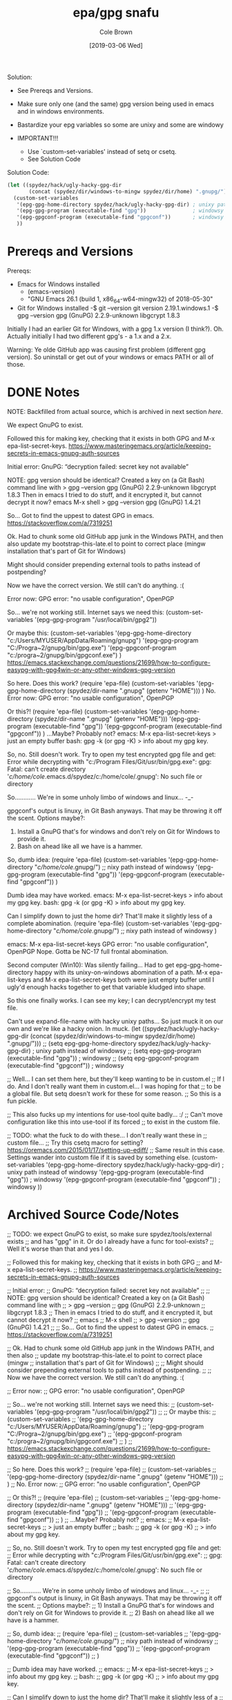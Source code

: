 #+TITLE:       epa/gpg snafu
#+DESCRIPTION: Half-windows bastard child fun...
#+AUTHOR:      Cole Brown
#+EMAIL:       git@spydez.com
#+DATE:        [2019-03-06 Wed]


Solution:
  - See Prereqs and Versions.

  - Make sure only one (and the same) gpg version being used in emacs
    and in windows environments.

  - Bastardize your epg variables so some are unixy and some are windowy

  - IMPORTANT!!!
    - Use `custom-set-variables' instead of setq or csetq.
    - See Solution Code

Solution Code:

#+NAME: EPA/GPG Solution
#+BEGIN_SRC emacs-lisp
(let ((spydez/hack/ugly-hacky-gpg-dir
       (concat (spydez/dir/windows-to-mingw spydez/dir/home) ".gnupg/")))
  (custom-set-variables
   '(epg-gpg-home-directory spydez/hack/ugly-hacky-gpg-dir) ; unixy path instead of windowsy
   '(epg-gpg-program (executable-find "gpg"))               ; windowsy
   '(epg-gpgconf-program (executable-find "gpgconf"))       ; windowsy
   ))
#+END_SRC

* Prereqs and Versions

Prereqs:
  - Emacs for Windows installed
    - (emacs-version)
    - "GNU Emacs 26.1 (build 1, x86_64-w64-mingw32) of 2018-05-30"
  - Git for Windows installed
    -$ git --version
     git version 2.19.1.windows.1
    -$ gpg --version
     gpg (GnuPG) 2.2.9-unknown
     libgcrypt 1.8.3

Initially I had an earlier Git for Windows, with a gpg 1.x version (I think?).
Oh. Actually initially I had two different gpg's - a 1.x and a 2.x.

Warning: Ye olde GitHub app was causing first problem (different gpg version).
So uninstall or get out of your windows or emacs PATH or all of those.

* DONE Notes
  CLOSED: [2019-03-06 Wed 12:23]
  :LOGBOOK:
  - State "DONE"       from "TODO"       [2019-03-06 Wed 12:23]
  :END:

NOTE: Backfilled from actual source, which is archived in next section [[Archived Source Code/Notes][here]].

We expect GnuPG to exist.

Followed this for making key, checking that it exists in both GPG
and M-x epa-list-secret-keys.
  https://www.masteringemacs.org/article/keeping-secrets-in-emacs-gnupg-auth-sources

Initial error:
  GnuPG: “decryption failed: secret key not available”

NOTE: gpg version should be identical? Created a key on (a Git Bash) command line with
  > gpg --version
  gpg (GnuPG) 2.2.9-unknown
  libgcrypt 1.8.3
Then in emacs I tried to do stuff, and it encrypted it, but cannot decrypt it now?
  emacs
  M-x shell
  > gpg --version
  gpg (GnuPG) 1.4.21

So... Got to find the uppest to datest GPG in emacs.
  https://stackoverflow.com/a/7319251

Ok. Had to chunk some old GitHub app junk in the Windows PATH, and then also
update my bootstrap-this-late.el to point to correct place (mingw
installation that's part of Git for Windows)

Might should consider prepending external tools to paths instead of postpending?

Now we have the correct version. We still can't do anything. :(


Error now:
  GPG error: "no usable configuration", OpenPGP

So... we're not working still. Internet says we need this:
  (custom-set-variables '(epg-gpg-program  "/usr/local/bin/gpg2"))

Or maybe this:
  (custom-set-variables
   '(epg-gpg-home-directory "c:/Users/MYUSER/AppData/Roaming/gnupg")
   '(epg-gpg-program "C:/Progra~2/gnupg/bin/gpg.exe")
   '(epg-gpgconf-program "c:/progra~2/gnupg/bin/gpgconf.exe")
  )
https://emacs.stackexchange.com/questions/21699/how-to-configure-easypg-with-gpg4win-or-any-other-windows-gpg-version

So here. Does this work?
  (require 'epa-file)
  (custom-set-variables
   '(epg-gpg-home-directory (spydez/dir-name ".gnupg" (getenv "HOME")))
   )
No. Error now:
  GPG error: "no usable configuration", OpenPGP

Or this?!
  (require 'epa-file)
  (custom-set-variables
   '(epg-gpg-home-directory (spydez/dir-name ".gnupg" (getenv "HOME")))
   '(epg-gpg-program (executable-find "gpg"))
   '(epg-gpgconf-program (executable-find "gpgconf"))
   )
...Maybe? Probably not?
emacs:
  M-x epa-list-secret-keys
  > just an empty buffer
bash:
  gpg -k (or gpg -K)
  > info about my gpg key.

So, no. Still doesn't work. Try to open my test encrypted gpg file and get:
  Error while decrypting with "c:/Program Files/Git/usr/bin/gpg.exe":
  gpg: Fatal: can't create directory '/c/home/cole/.emacs.d/spydez/c:/home/cole/.gnupg': No such file or directory

So............ We're in some unholy limbo of windows and linux... -_-

gpgconf's output is linuxy, in Git Bash anyways. That may be throwing it off the scent.
Options maybe?:
  1) Install a GnuPG that's for windows and don't rely on Git for Windows to provide it.
  2) Bash on ahead like all we have is a hammer.

So, dumb idea:
  (require 'epa-file)
  (custom-set-variables
   '(epg-gpg-home-directory "/c/home/cole/.gnupg/") ;; nixy path instead of windowsy
   '(epg-gpg-program (executable-find "gpg"))
   '(epg-gpgconf-program (executable-find "gpgconf"))
   )

Dumb idea may have worked.
emacs:
  M-x epa-list-secret-keys
  > info about my gpg key.
bash:
  gpg -k (or gpg -K)
  > info about my gpg key.

Can I simplify down to just the home dir? That'll make it slightly less of a
complete abomination.
  (require 'epa-file)
  (custom-set-variables
   '(epg-gpg-home-directory "/c/home/cole/.gnupg/") ;; nixy path instead of windowsy
   )

emacs:
  M-x epa-list-secret-keys
  GPG error: "no usable configuration", OpenPGP
Nope. Gotta be NC-17 full frontal abomination.

Second computer (Win10):
  Was silently failing...
  Had to get epg-gpg-home-directory happy with its unixy-on-windows
  abomination of a path. M-x epa-list-keys and M-x epa-list-secret-keys both
  were just empty buffer until I ugly'd enough hacks together to get that
  variable kludged into shape.

So this one finally works. I can see my key; I can decrypt/encrypt my test file.

Can't use expand-file-name with hacky unixy paths...
So just muck it on our own and we're like a hacky onion. In muck.
(let ((spydez/hack/ugly-hacky-gpg-dir
       (concat (spydez/dir/windows-to-mingw spydez/dir/home) ".gnupg/")))
  ;; (setq epg-gpg-home-directory spydez/hack/ugly-hacky-gpg-dir) ; unixy path instead of windowsy
  ;; (setq epg-gpg-program (executable-find "gpg"))               ; windowsy
  ;; (setq epg-gpgconf-program (executable-find "gpgconf"))       ; windowsy

  ;; Well... I can set them here, but they'll keep wanting to be in custom.el
  ;; If I do. And I don't really want them in custom.el... I was hoping for that
  ;; to be a global file. But setq doesn't work for these for some reason.
  ;; So this is a fun pickle.

  ;; This also fucks up my intentions for use-tool quite badly... :/
  ;; Can't move configuration like this into use-tool if its forced
  ;; to exist in the custom file.

  ;; TODO: what the fuck to do with these... I don't really want these in
  ;; custom file...
  ;; Try this csetq macro for setting? https://oremacs.com/2015/01/17/setting-up-ediff/
  ;; Same result in this case. Settings wander into custom file if it is saved by something else.
  (custom-set-variables
   '(epg-gpg-home-directory spydez/hack/ugly-hacky-gpg-dir) ; unixy path instead of windowsy
   '(epg-gpg-program (executable-find "gpg"))               ; windowsy
   '(epg-gpgconf-program (executable-find "gpgconf"))       ; windowsy
   ))

* Archived Source Code/Notes

;; TODO: we expect GnuPG to exist, so make sure spydez/tools/external exists
;; and has "gpg" in it. Or do I already have a func for tool-exists?
;; Well it's worse than that and yes I do.


;; Followed this for making key, checking that it exists in both GPG
;; and M-x epa-list-secret-keys.
;;   https://www.masteringemacs.org/article/keeping-secrets-in-emacs-gnupg-auth-sources


;; Initial error:
;;   GnuPG: “decryption failed: secret key not available”
;;
;; NOTE: gpg version should be identical? Created a key on (a Git Bash) command line with
;;   > gpg --version
;;   gpg (GnuPG) 2.2.9-unknown
;;   libgcrypt 1.8.3
;; Then in emacs I tried to do stuff, and it encrypted it, but cannot decrypt it now?
;;   emacs
;;   M-x shell
;;   > gpg --version
;;   gpg (GnuPG) 1.4.21
;;
;; So... Got to find the uppest to datest GPG in emacs.
;;   https://stackoverflow.com/a/7319251

;; Ok. Had to chunk some old GitHub app junk in the Windows PATH, and then also
;; update my bootstrap-this-late.el to point to correct place (mingw
;; installation that's part of Git for Windows)
;;
;; Might should consider prepending external tools to paths instead of postpending.
;;
;; Now we have the correct version. We still can't do anything. :(


;; Error now:
;;   GPG error: "no usable configuration", OpenPGP

;; So... we're not working still. Internet says we need this:
;;   (custom-set-variables '(epg-gpg-program  "/usr/local/bin/gpg2"))
;;
;; Or maybe this:
;;   (custom-set-variables
;;    '(epg-gpg-home-directory "c:/Users/MYUSER/AppData/Roaming/gnupg")
;;    '(epg-gpg-program "C:/Progra~2/gnupg/bin/gpg.exe")
;;    '(epg-gpgconf-program "c:/progra~2/gnupg/bin/gpgconf.exe")
;;   )
;;  https://emacs.stackexchange.com/questions/21699/how-to-configure-easypg-with-gpg4win-or-any-other-windows-gpg-version

;; So here. Does this work?
;;   (require 'epa-file)
;;   (custom-set-variables
;;    '(epg-gpg-home-directory (spydez/dir-name ".gnupg" (getenv "HOME")))
;;    )
;; No. Error now:
;;   GPG error: "no usable configuration", OpenPGP

;; Or this?!
;;   (require 'epa-file)
;;   (custom-set-variables
;;    '(epg-gpg-home-directory (spydez/dir-name ".gnupg" (getenv "HOME")))
;;    '(epg-gpg-program (executable-find "gpg"))
;;    '(epg-gpgconf-program (executable-find "gpgconf"))
;;    )
;; ...Maybe? Probably not?
;; emacs:
;;   M-x epa-list-secret-keys
;;   > just an empty buffer
;; bash:
;;   gpg -k (or gpg -K)
;;   > info about my gpg key.

;; So, no. Still doesn't work. Try to open my test encrypted gpg file and get:
;;   Error while decrypting with "c:/Program Files/Git/usr/bin/gpg.exe":
;;   gpg: Fatal: can't create directory '/c/home/cole/.emacs.d/spydez/c:/home/cole/.gnupg': No such file or directory

;; So............ We're in some unholy limbo of windows and linux... -_-
;;
;; gpgconf's output is linuxy, in Git Bash anyways. That may be throwing it off the scent.
;; Options maybe?:
;;   1) Install a GnuPG that's for windows and don't rely on Git for Windows to provide it.
;;   2) Bash on ahead like all we have is a hammer.

;; So, dumb idea:
;;   (require 'epa-file)
;;   (custom-set-variables
;;    '(epg-gpg-home-directory "/c/home/cole/.gnupg/") ;; nixy path instead of windowsy
;;    '(epg-gpg-program (executable-find "gpg"))
;;    '(epg-gpgconf-program (executable-find "gpgconf"))
;;    )

;; Dumb idea may have worked.
;; emacs:
;;   M-x epa-list-secret-keys
;;   > info about my gpg key.
;; bash:
;;   gpg -k (or gpg -K)
;;   > info about my gpg key.

;; Can I simplify down to just the home dir? That'll make it slightly less of a
;; complete abomination.
;;   (require 'epa-file)
;;   (custom-set-variables
;;    '(epg-gpg-home-directory "/c/home/cole/.gnupg/") ;; nixy path instead of windowsy
;;    )

;; emacs:
;;   M-x epa-list-secret-keys
;;   GPG error: "no usable configuration", OpenPGP
;; Nope. Gotta be NC-17 full frontal abomination.

;; Second computer:
;;   Was silently failing...
;;   Had to get epg-gpg-home-directory happy with its unixy-on-windows
;;   abomination of a path. M-x epa-list-keys and M-x epa-list-secret-keys both
;;   were just empty buffer until I uglied enough hacks together to get that
;;   variable kludged into shape.


;;------------------------------------------------------------------------------
;;                         General Middle Fingers to:
;;
;;   EPA, Emacs, GPG, Bash, Git, Windows, Git for Windows, Bash for Git for
;;                 Windows, GPG for Bash for Git for Windows,
;;      and optimism (I had so much I thought "one more quick feature")
;;------------------------------------------------------------------------------

;; So this one finally works. I can see my key; I can decrypt/encrypt my test file.
;; TODO: use vars and set 'em in an overridable manner.
;; TODO: figure out how to integrate this into use-tool
(require 'epa-file)

;; Can't use expand-file-name with hacky unixy paths...
;; So just muck it on our own and we're like a hacky onion. In muck.
(let ((spydez/hack/ugly-hacky-gpg-dir
       (concat (spydez/dir/windows-to-mingw spydez/dir/home) ".gnupg/")))
  ;; (setq epg-gpg-home-directory spydez/hack/ugly-hacky-gpg-dir) ; unixy path instead of windowsy
  ;; (setq epg-gpg-program (executable-find "gpg"))               ; windowsy
  ;; (setq epg-gpgconf-program (executable-find "gpgconf"))       ; windowsy

  ;; Well... I can set them here, but they'll keep wanting to be in custom.el
  ;; If I do. And I don't really want them in custom.el... I was hoping for that
  ;; to be a global file. But setq doesn't work for these for some reason.
  ;; So this is a fun pickle.

  ;; This also fucks up my intentions for use-tool quite badly... :/
  ;; Can't move configuration like this into use-tool if its forced
  ;; to exist in the custom file.

  ;; TODO: what the fuck to do with these... I don't really want these in
  ;; custom file...
  ;; Try this csetq macro for setting? https://oremacs.com/2015/01/17/setting-up-ediff/
  ;; Same result in this case. Settings wander into custom file if it is saved by something else.
  (custom-set-variables
   '(epg-gpg-home-directory spydez/hack/ugly-hacky-gpg-dir) ; unixy path instead of windowsy
   '(epg-gpg-program (executable-find "gpg"))               ; windowsy
   '(epg-gpgconf-program (executable-find "gpgconf"))       ; windowsy
   ))
;; TODO: get gpg more cross-computery via use-tool

;; Don'th think I need this:
;;;;(epa-file-enable)
;; Possibly don't need (require 'epa-file) either.

;; TODO: move rant into use-tool, hopefully, when vars are moved/integrated there too.

;; https://zzamboni.org/post/my-emacs-configuration-with-commentary/


;;------------------------------------------------------------------------------
;; Secrets.
;;------------------------------------------------------------------------------
;; https://www.masteringemacs.org/article/keeping-secrets-in-emacs-gnupg-auth-sources

;; To make encrypted file:
;; Add to top of file: ;; -*- epa-file-encrypt-to: ("gpg2019@spydez.com") -*-
;;
;; Add your actual stuff.
;;
;; Explicitly encrypt with M-x epa-encrypt-file.

;; TODO: a way to defer the getting of secrets so we don't just hang loading?
;;   - doesn't seem to be hanging so probably ok. Leaving until home and work comps both... work.
(defconst spydez/dir/secrets (spydez/dir-name ".secrets.d" spydez/dir/home)
  "Location of secrets dir on this computer.")
(defconst spydez/file/secrets (expand-file-name "emacs.secrets.el.gpg" spydez/dir/secrets)
  "Location of emacs' elisp secrets.")


;;------------------------------------------------------------------------------
;; Auth-Source
;;------------------------------------------------------------------------------

;; https://www.gnu.org/software/emacs/manual/html_mono/auth.html

;; if we need to debug auth-source package issues, set to t:
(setq auth-source-debug nil)
;; Another useful function to call is M-x auth-source-forget-all-cached. Auth
;; source will cache your credentials in Emacs; use this command to forget all
;; the cached details.

;; TODO secrets in subfolder of .emacs.d, a single dot file outside, or what?
;; (setq auth-sources
;;       '((:source "~/.emacs.d/secrets/.authinfo.gpg")))

;;------------------------------------------------------------------------------
;; TODOs
;;------------------------------------------------------------------------------

;; TODO: hook up to org-mode for encrypting org files or specific
;; entries in a file.
;; https://orgmode.org/worg/org-tutorials/encrypting-files.html

